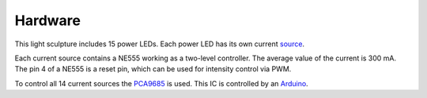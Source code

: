 Hardware
========

This light sculpture includes 15 power LEDs. Each power LED has its own current source_.

.. _source: http://led-treiber.de/html/getaktete_treiber.html#Treiber-555-MOSFET

Each current source contains a NE555 working as a two-level controller. The average value
of the current is 300 mA. The pin 4 of a NE555 is a reset pin, which can be used for
intensity control via PWM.

To control all 14 current sources the PCA9685_ is used. This IC is controlled by an
Arduino_.

.. _PCA9685: https://www.nxp.com/products/power-management/lighting-driver-and-controller-ics/ic-led-controllers/16-channel-12-bit-pwm-fm-plus-ic-bus-led-controller:PCA9685

.. _Arduino: https://www.arduino.cc/
